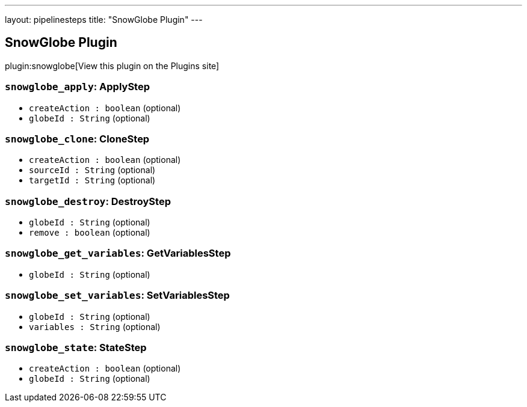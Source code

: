 ---
layout: pipelinesteps
title: "SnowGlobe Plugin"
---

:notitle:
:description:
:author:
:email: jenkinsci-users@googlegroups.com
:sectanchors:
:toc: left
:compat-mode!:

== SnowGlobe Plugin

plugin:snowglobe[View this plugin on the Plugins site]

=== `snowglobe_apply`: ApplyStep
++++
<ul><li><code>createAction : boolean</code> (optional)
</li>
<li><code>globeId : String</code> (optional)
</li>
</ul>


++++
=== `snowglobe_clone`: CloneStep
++++
<ul><li><code>createAction : boolean</code> (optional)
</li>
<li><code>sourceId : String</code> (optional)
</li>
<li><code>targetId : String</code> (optional)
</li>
</ul>


++++
=== `snowglobe_destroy`: DestroyStep
++++
<ul><li><code>globeId : String</code> (optional)
</li>
<li><code>remove : boolean</code> (optional)
</li>
</ul>


++++
=== `snowglobe_get_variables`: GetVariablesStep
++++
<ul><li><code>globeId : String</code> (optional)
</li>
</ul>


++++
=== `snowglobe_set_variables`: SetVariablesStep
++++
<ul><li><code>globeId : String</code> (optional)
</li>
<li><code>variables : String</code> (optional)
</li>
</ul>


++++
=== `snowglobe_state`: StateStep
++++
<ul><li><code>createAction : boolean</code> (optional)
</li>
<li><code>globeId : String</code> (optional)
</li>
</ul>


++++
